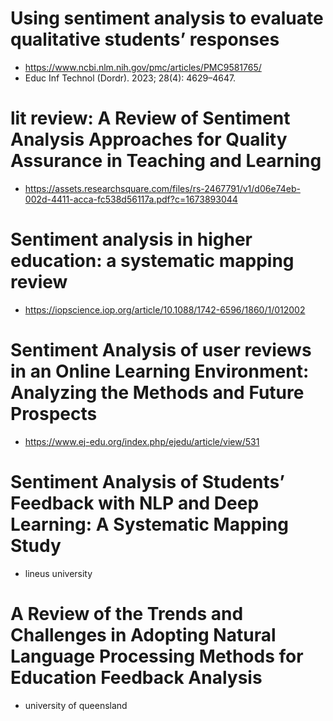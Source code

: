 * Using sentiment analysis to evaluate qualitative students’ responses
- https://www.ncbi.nlm.nih.gov/pmc/articles/PMC9581765/
- Educ Inf Technol (Dordr). 2023; 28(4): 4629–4647.
* lit review: A Review of Sentiment Analysis Approaches for Quality Assurance in Teaching and Learning
- https://assets.researchsquare.com/files/rs-2467791/v1/d06e74eb-002d-4411-acca-fc538d56117a.pdf?c=1673893044
* Sentiment analysis in higher education: a systematic mapping review
- https://iopscience.iop.org/article/10.1088/1742-6596/1860/1/012002
* Sentiment Analysis of user reviews in an Online Learning Environment: Analyzing the Methods and Future Prospects
- https://www.ej-edu.org/index.php/ejedu/article/view/531
* Sentiment Analysis of Students’ Feedback with NLP and Deep Learning: A Systematic Mapping Study 
- lineus university
* A Review of the Trends and Challenges in Adopting Natural Language Processing Methods for Education Feedback Analysis
- university of queensland
